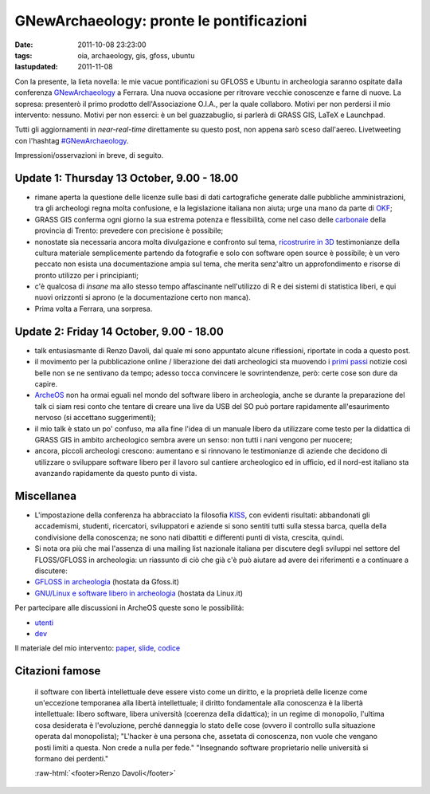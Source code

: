 GNewArchaeology: pronte le pontificazioni 
=========================================

.. role:: raw-html(raw)
   :format: html

:date: 2011-10-08 23:23:00
:tags: oia, archaeology, gis, gfoss, ubuntu 
:lastupdated: 2011-11-08

Con la presente, la lieta novella: le mie vacue pontificazioni su GFLOSS
e Ubuntu in archeologia saranno ospitate dalla conferenza
`GNewArchaeology`_ a Ferrara. Una nuova
occasione per ritrovare vecchie conoscenze e farne di nuove. La sopresa:
presenterò il primo prodotto dell'Associazione O.I.A., per la quale
collaboro. Motivi per non perdersi il mio intervento: nessuno. Motivi
per non esserci: è un bel guazzabuglio, si parlerà di GRASS GIS, LaTeX e
Launchpad.

Tutti gli aggiornamenti in *near-real-time* direttamente su questo post,
non appena sarò sceso dall'aereo. Livetweeting con l'hashtag
`#GNewArchaeology`_.

Impressioni/osservazioni in breve, di seguito.

Update 1: Thursday 13 October, 9.00 - 18.00
-------------------------------------------

- rimane aperta la questione delle licenze sulle basi di dati
  cartografiche generate dalle pubbliche amministrazioni, tra gli
  archeologi regna molta confusione, e la legislazione italiana non
  aiuta; urge una mano da parte di `OKF`_;
- GRASS GIS conferma ogni giorno la sua estrema potenza e flessibilità,
  come nel caso delle
  `carbonaie`_ della provincia
  di Trento: prevedere con precisione è possibile;
- nonostate sia necessaria ancora molta divulgazione e confronto sul
  tema, `ricostrurire in 3D`_
  testimonianze della cultura materiale semplicemente partendo da
  fotografie e solo con software open source è possibile; è un vero
  peccato non esista una documentazione ampia sul tema, che merita
  senz'altro un approfondimento e risorse di pronto utilizzo per i
  principianti;
- c'è qualcosa di *insane* ma allo stesso tempo affascinante
  nell'utilizzo di R e dei sistemi di statistica liberi, e qui nuovi
  orizzonti si aprono (e la documentazione certo non manca).
- Prima volta a Ferrara, una sorpresa.

Update 2: Friday 14 October, 9.00 - 18.00
-----------------------------------------

- talk entusiasmante di Renzo Davoli, dal quale mi sono appuntato
  alcune riflessioni, riportate in coda a questo post.
- il movimento per la pubblicazione online / liberazione dei dati
  archeologici sta muovendo i `primi passi`_
  notizie così belle non se ne sentivano da tempo; adesso tocca
  convincere le sovrintendenze, però: certe cose son dure da capire.
- `ArcheOS`_ non ha ormai eguali
  nel mondo del software libero in archeologia, anche se durante la
  preparazione del talk ci siam resi conto che tentare di creare una
  live da USB del SO può portare rapidamente all'esaurimento nervoso
  (si accettano suggerimenti);
- il mio talk è stato un po' confuso, ma alla fine l'idea di un manuale
  libero da utilizzare come testo per la didattica di GRASS GIS in
  ambito archeologico sembra avere un senso: non tutti i nani vengono
  per nuocere;
- ancora, piccoli archeologi crescono: aumentano e si rinnovano le
  testimonianze di aziende che decidono di utilizzare o sviluppare
  software libero per il lavoro sul cantiere archeologico ed in
  ufficio, ed il nord-est italiano sta avanzando rapidamente da questo
  punto di vista.

Miscellanea
-----------

- L'impostazione della conferenza ha abbracciato la filosofia `KISS`_,
  con evidenti risultati: abbandonati gli accademismi, studenti,
  ricercatori, sviluppatori e aziende si sono sentiti tutti sulla
  stessa barca, quella della condivisione della conoscenza; ne sono
  nati dibattiti e differenti punti di vista, crescita, quindi.
- Si nota ora più che mai l'assenza di una mailing list nazionale
  italiana per discutere degli sviluppi nel settore del FLOSS/GFLOSS in
  archeologia: un riassunto di ciò che già c'è può aiutare ad avere dei
  riferimenti e a continuare a discutere:

- `GFLOSS in archeologia`_ (hostata da Gfoss.it)
- `GNU/Linux e software libero in archeologia`_ (hostata da Linux.it)

Per partecipare alle discussioni in ArcheOS queste sono le possibilità:

- `utenti`_
- `dev`_

Il materiale del mio intervento: `paper`_, `slide`_, `codice`_

Citazioni famose
----------------

    il software con libertà intellettuale deve essere visto come un
    diritto, e la proprietà delle licenze come un'eccezione temporanea
    alla libertà intellettuale;
    il diritto fondamentale alla conoscenza è la libertà intellettuale:
    libero software, libera università (coerenza della didattica);
    in un regime di monopolio, l'ultima cosa desiderata è l'evoluzione,
    perché danneggia lo stato delle cose (ovvero il controllo sulla
    situazione operata dal monopolista);
    "L'hacker è una persona che, assetata di conoscenza, non vuole che
    vengano posti limiti a questa. Non crede a nulla per fede."
    "Insegnando software proprietario nelle università si formano dei
    perdenti."

    :raw-html:`<footer>Renzo Davoli</footer>`


.. _GNewArchaeology: http://www.gnewarchaeology.it
.. _#GNewArchaeology: https://twitter.com/#!/search/realtime/%23GNewArchaeology
.. _OKF: http://okfn.org
.. _carbonaie: http://www.gnewarchaeology.it/?p=566
.. _ricostrurire in 3D: http://www.gnewarchaeology.it/?p=569
.. _primi passi: http://www.slideshare.net/MappaProject/mappa-project-metodologie-applicate-alla-predittivit-del-potenziale-archeologico
.. _ArcheOS: http://www.archeos.eu/wiki/doku.php
.. _KISS: https://secure.wikimedia.org/wikipedia/en/wiki/KISS_principle
.. _paper: http://uniba-it.academia.edu/FrancescodeVirgilio/Talks/59792/Introduzione_allutilizzo_di_GRASS_GIS_in_archeologia_un_manuale_collaborativo
.. _slide: http://www.slideshare.net/fradeve/introduzione-allutilizzo-di-grass-gis-in-archeologia-un-manuale-collaborativo
.. _codice: https://github.com/fradeve/grass-arch/tree/master/paper_presentazione
.. _GFLOSS in archeologia: http://gfoss.it/cgi-bin/mailman/listinfo/archeologia
.. _GNU/Linux e software libero in archeologia: http://lists.linux.it/listinfo/archaeology
.. _utenti: http://lists.linux.it/listinfo/archeos/
.. _dev: http://lists.linux.it/listinfo/archeos-dev

